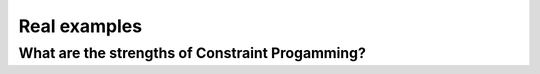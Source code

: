 Real examples
-------------

What are the strengths of Constraint Progamming?
^^^^^^^^^^^^^^^^^^^^^^^^^^^^^^^^^^^^^^^^^^^^^^^^^

..  only:: draft

    Problems are rapidly evolving. For example, in a factory, new machines 
    with unforeseen characteristics may be added. A product developped with some regulations in mind 
    can be deployed in other regions were the regulations are different. 
    
    
    
    , which can completely change the form of the production scheduling
    problem. New products with new requirements will be introduced on a regu-
    lar basis. If a scheduling system can not be adapted to these changes, it will
    rapidly become outdated and useless.
    Another aspect is that the complexit


..  raw:: html
    
    <br><br><br><br><br><br><br><br><br><br><br><br><br><br><br><br><br><br><br><br><br><br><br><br><br><br><br>
    <br><br><br><br><br><br><br><br><br><br><br><br><br><br><br><br><br><br><br><br><br><br><br><br><br><br><br>


